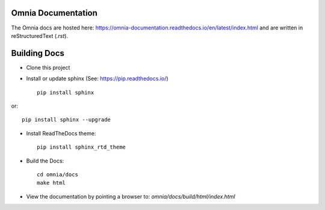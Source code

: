 Omnia Documentation
-------------------

The Omnia docs are hosted here: https://omnia-documentation.readthedocs.io/en/latest/index.html and are written in reStructuredText (`.rst`).

Building Docs
--------------

* Clone this project

* Install or update sphinx (See: https://pip.readthedocs.io/) ::

    pip install sphinx

or::

   pip install sphinx --upgrade


* Install ReadTheDocs theme::

   pip install sphinx_rtd_theme


* Build the Docs::

   cd omnia/docs
   make html


* View the documentation by pointing a browser to: `omnia/docs/build/html/index.html`